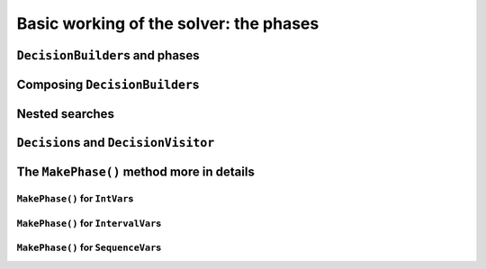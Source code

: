 ..  _basic_working_phases:

Basic working of the solver: the phases
-----------------------------------------------------

..  only:: draft

..  _decision_builders_and_phases:

``DecisionBuilder``\s and phases
^^^^^^^^^^^^^^^^^^^^^^^^^^^^^^^^^^

..  only:: draft

Composing ``DecisionBuilder``\s
^^^^^^^^^^^^^^^^^^^^^^^^^^^^^^^^

..  only:: draft

..  _nested_searches:

Nested searches
^^^^^^^^^^^^^^^^^^^^^^^^^^^^^^^^

..  only:: draft

    MakeSolveOnce

    MakeNestedOptimize


..  _decisions:

``Decision``\s and ``DecisionVisitor``
^^^^^^^^^^^^^^^^^^^^^^^^^^^^^^^^^^^^^^^^^^

The ``MakePhase()`` method more in details
^^^^^^^^^^^^^^^^^^^^^^^^^^^^^^^^^^^^^^^^^^

..  only:: draft

``MakePhase()`` for ``IntVar``\s
""""""""""""""""""""""""""""""""""""""

..  only:: draft
``MakePhase()`` for ``IntervalVar``\s
""""""""""""""""""""""""""""""""""""""


``MakePhase()`` for ``SequenceVar``\s
""""""""""""""""""""""""""""""""""""""

 
..  only:: final 

    ..  raw:: html
    
        <br><br><br><br><br><br><br><br><br><br><br><br><br><br><br><br><br><br><br><br><br><br><br><br><br><br><br>
        <br><br><br><br><br><br><br><br><br><br><br><br><br><br><br><br><br><br><br><br><br><br><br><br><br><br><br>




